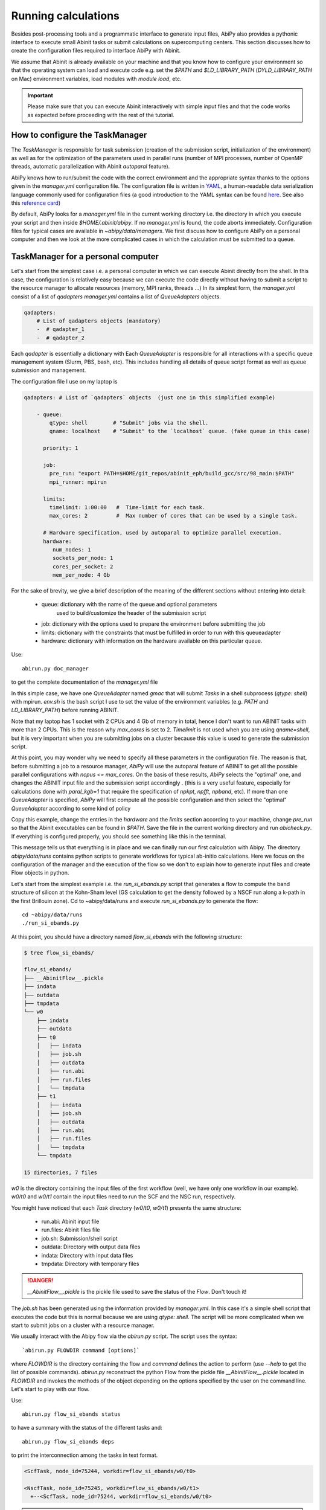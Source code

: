 .. _running_calculations:

====================
Running calculations
====================

Besides post-processing tools and a programmatic interface to generate input files,
AbiPy also provides a pythonic interface to execute small Abinit tasks or submit calculations on supercomputing centers.
This section discusses how to create the configuration files required to interface AbiPy with Abinit.

We assume that Abinit is already available on your machine and that you know how to configure
your environment so that the operating system can load and execute code e.g. 
set the `$PATH` and `$LD_LIBRARY_PATH` (`DYLD_LIBRARY_PATH` on Mac) environment variables, 
load modules with `module load`, etc.

.. IMPORTANT:: Please make sure that you can execute Abinit interactively with simple input files and 
               that the code works as expected before proceeding with the rest of the tutorial.

--------------------------------
How to configure the TaskManager
--------------------------------

The `TaskManager` is responsible for task submission 
(creation of the submission script, initialization of the environment) as well as for the 
optimization of the parameters used in parallel runs 
(number of MPI processes, number of OpenMP threads, automatic parallelization with Abinit `autoparal` feature). 

AbiPy knows how to run/submit the code with the correct environment and the appropriate syntax
thanks to the options given in the `manager.yml` configuration file.
The configuration file is written in `YAML <https://en.wikipedia.org/wiki/YAML>`_,
a human-readable data serialization language commonly used for configuration files
(a good introduction to the YAML syntax can be found `here <http://yaml.org/spec/1.1/#id857168>`_.
See also this `reference card <http://www.yaml.org/refcard.html>`_)

By default, AbiPy looks for a `manager.yml` file in the current working directory i.e.
the directory in which you execute your script and then inside `$HOME/.abinit/abipy`.
If no `manager.yml` is found, the code aborts immediately.
Configuration files for typical cases are available in `~abipy/data/managers`.
We first discuss how to configure AbiPy on a personal computer and then we look at the more
complicated cases in which the calculation must be submitted to a queue.

-----------------------------------
TaskManager for a personal computer
-----------------------------------

Let's start from the simplest case i.e. a personal computer in which we can execute Abinit directly from the shell.
In this case, the configuration is relatively easy because we can execute the code 
directly without having to submit a script to the resource manager to allocate resources (memory, MPI ranks, threads ...)
In its simplest form, the `manager.yml` consist of a list of `qadapters`
`manager.yml` contains a list of `QueueAdapters` objects. 

.. code-block:: yaml

    qadapters:
        # List of qadapters objects (mandatory)
        -  # qadapter_1
        -  # qadapter_2

Each `qadapter` is essentially a dictionary with 
Each `QueueAdapter` is responsible for all interactions with a specific queue management system (Slurm, PBS, bash, etc).
This includes handling all details of queue script format as well as queue submission and management.

The configuration file I use on my laptop is

.. code-block:: yaml

    qadapters: # List of `qadapters` objects  (just one in this simplified example)

	- queue:
	    qtype: shell        # "Submit" jobs via the shell.
	    qname: localhost    # "Submit" to the `localhost` queue. (fake queue in this case)

	  priority: 1

	  job:
	    pre_run: "export PATH=$HOME/git_repos/abinit_eph/build_gcc/src/98_main:$PATH"
	    mpi_runner: mpirun

	  limits: 
	    timelimit: 1:00:00   #  Time-limit for each task.
	    max_cores: 2         #  Max number of cores that can be used by a single task.

	  # Hardware specification, used by autoparal to optimize parallel execution.
	  hardware:  
	     num_nodes: 1
	     sockets_per_node: 1
	     cores_per_socket: 2
	     mem_per_node: 4 Gb

For the sake of brevity, we give a brief description of the meaning 
of the different sections without entering into detail:

    * queue: dictionary with the name of the queue and optional parameters 
             used to build/customize the header of the submission script

    * job: dictionary with the options used to prepare the environment before submitting the job

    * limits: dictionary with the constraints that must be fulfilled in order to run with this queueadapter

    * hardware: dictionary with information on the hardware available on this particular queue.


Use::

    abirun.py doc_manager

to get the complete documentation of the `manager.yml` file

.. command-output:: abirun.py doc_manager slurm

In this simple case, we have one `QueueAdapter` named `gmac` that will submit `Tasks`
in a shell subprocess (`qtype: shell`) with mpirun. 
`env.sh` is the bash script I use to set the value of the environment variables 
(e.g. `PATH` and `LD_LIBRARY_PATH`) before running ABINIT.

Note that my laptop has 1 socket with 2 CPUs and 4 Gb of memory in total, hence I don't want
to run ABINIT tasks with more than 2 CPUs. This is the reason why `max_cores` is set to 2.
`Timelimit` is not used when you are using `qname=shell`, but it is very important when you 
are submitting jobs on a cluster because this value is used to generate the submission script.

At this point, you may wonder why we need to specify all these parameters in the configuration file.
The reason is that, before submitting a job to a resource manager, `AbiPy` will use the autoparal 
feature of ABINIT to get all the possible parallel configurations with `ncpus <= max_cores`. 
On the basis of these results, `AbiPy` selects the "optimal" one, and changes the ABINIT input file 
and the submission script accordingly .
(this is a very useful feature, especially for calculations done with `paral_kgb=1` that require 
the specification of `npkpt`, `npfft`, `npband`, etc).
If more than one `QueueAdapter` is specified, `AbiPy` will first compute all the possible 
configuration and then select the "optimal" `QueueAdapter` according to some kind of policy

Copy this example, change the entries in the `hardware` and the `limits` section according to
your machine, change `pre_run` so that the Abinit executables can be found in `$PATH`.
Save the file in the current working directory and run `abicheck.py`.
If everything is configured properly, you should see something like this in the terminal.

.. command-output:: abicheck.py --no-colors

This message tells us that everything is in place and we can finally run our first calculation with Abipy.
The directory `abipy/data/runs` contains python scripts to generate workflows for typical ab-initio calculations.
Here we focus on the configuration of the manager and the execution of the flow so we don't to explain how to 
generate input files and create Flow objects in python.

Let's start from the simplest example i.e. the `run_si_ebands.py` script that generates 
a flow to compute the band structure of silicon at the Kohn-Sham level 
(GS calculation to get the density followed by a NSCF run along a k-path in the first Brillouin zone).
Cd to ~abipy/data/runs and execute `run_si_ebands.py` to generate the flow::

    cd ~abipy/data/runs
    ./run_si_ebands.py

At this point, you should have a directory named `flow_si_ebands` with the following structure:

.. code-block:: console

    $ tree flow_si_ebands/

    flow_si_ebands/
    ├── __AbinitFlow__.pickle
    ├── indata
    ├── outdata
    ├── tmpdata
    └── w0
	├── indata
	├── outdata
	├── t0
	│   ├── indata
	│   ├── job.sh
	│   ├── outdata
	│   ├── run.abi
	│   ├── run.files
	│   └── tmpdata
	├── t1
	│   ├── indata
	│   ├── job.sh
	│   ├── outdata
	│   ├── run.abi
	│   ├── run.files
	│   └── tmpdata
	└── tmpdata

    15 directories, 7 files

`w0` is the directory containing the input files of the first workflow (well, we have only one workflow in our example).
`w0/t0` and `w0/t1` contain the input files need to run the SCF and the NSC run, respectively.

You might have noticed that each `Task` directory (`w0/t0`, `w0/t1`) presents the same structure:
    
   * run.abi: Abinit input file
   * run.files: Abinit files file
   * job.sh: Submission/shell script
   * outdata: Directory with output data files
   * indata: Directory with input data files 
   * tmpdata: Directory with temporary files

.. DANGER::
   `__AbinitFlow__.pickle` is the pickle file used to save the status of the `Flow`. Don't touch it! 

The `job.sh` has been generated using the information provided by `manager.yml`. 
In this case it's a simple shell script that executes the code but this is normal because we are using `qtype: shell`. 
The script will be more complicated when we start to submit jobs on a cluster with a resource manager.

We usually interact with the Abipy flow via the `abirun.py` script.
The script uses the syntax::

     `abirun.py FLOWDIR command [options]`

where `FLOWDIR` is the directory containing the flow and `command` defines the action to perform 
(use `--help` to get the list of possible commands).
`abirun.py` reconstruct the python Flow from the pickle file `__AbinitFlow__.pickle` located in `FLOWDIR`
and invokes the methods of the object depending on the options specified by the user on the command line.
Let's start to play with our flow.

Use::

    abirun.py flow_si_ebands status

to have a summary with the status of the different tasks and::

    abirun.py flow_si_ebands deps

to print the interconnection among the tasks in text format.

.. code-block:: console

    <ScfTask, node_id=75244, workdir=flow_si_ebands/w0/t0>

    <NscfTask, node_id=75245, workdir=flow_si_ebands/w0/t1>
      +--<ScfTask, node_id=75244, workdir=flow_si_ebands/w0/t0>

.. TIP:: Alternatively one can use `abirun.py flow_si_ebands/ networkx`
	 to visualize the connections with the `networkx` package.

In this case, we have a flow with two tasks and the second task (`w0/t1`) 
depends on the `ScfTask`, more specifically on the density file produced by it.
This means that the second task cannot be executed/submitted until we have completed the first task. 
`abirun.py` knows the dependencies of our flow and will use this information to manage the submission/execution
of our tasks.

There are two commands that can be used to launch tasks: `single` and `rapid`.
The `single` command execute the first `Task` in the flow that is in the `READY` state that is a task
whose dependencies have been fulfilled while `rapid` submits all task of the flow that are in the `READY` state.
Let's try to run the flow with the `rapid` command and see what happens.

.. code-block:: console

    abirun.py flow_si_ebands rapid

    Running on gmac2 -- system Darwin -- Python 2.7.12 -- abirun-0.1.0
    Number of tasks launched: 1

    Work #0: <BandStructureWork, node_id=75239, workdir=flow_si_ebands/w0>, Finalized=False
    +--------+-------------+-----------------+--------------+------------+----------+-----------------+----------+-----------+
    | Task   | Status      | Queue           | MPI|Omp|Gb   | Warn|Com   | Class    | Sub|Rest|Corr   | Time     |   Node_ID |
    +========+=============+=================+==============+============+==========+=================+==========+===========+
    | w0_t0  | Submitted   | 71573@localhost | 2|  1|2.0    | 1|  0      | ScfTask  | (1, 0, 0)       | 0:00:00Q |     75240 |
    +--------+-------------+-----------------+--------------+------------+----------+-----------------+----------+-----------+
    | w0_t1  | Initialized | None            | 1|  1|2.0    | NA|NA      | NscfTask | (0, 0, 0)       | None     |     75241 |
    +--------+-------------+-----------------+--------------+------------+----------+-----------------+----------+-----------+


What's happening here?
The `rapid` command tried to execute all tasks that are `READY` but since the second task depends on the first
one only the first task gets submitted.
Note that the SCF task (`w0_t0`) has been submitted with 2 MPI processors. 
Before submitting the task, indeed, AbiPy
invokes Abinit to get all the possible parallel configurations compatible with the constrains specified by the user,
select the "optimal" configuration according to some policy and submit the task with the optimized parameters.
At this point, there's no other task that can be executed, the script exits
and we have to wait for the SCF task before running the second part of the flow.

At each iteration, `abirun.py` prints a table with the status of the different tasks.
The meaning of the columns is as follows:

    * Queue: JobID @ QueueName (JobID == Process identifier if shell, job ID if we are submitting to QueueName)
    * MPI: Number of MPI processes used (computed automatically with autoparal, cannot exceed max_ncpus)
    * OMP: Number of OpenMP threads.
    * Gb: Memory requested in Gb (meaningless in this case because we're using the shell).
    * Warn: Number of warning messages found in the log file.
    * Com: Number of comments found in the log file.
    * Sub: Number of submissions (can be > 1 if Abipy encounters a problem and resubmit the task with different parameters
	without performing any operation that can change the physics of the system).
    * Rest: Number of restarts (Abipy can restart the job if convergence has not been reached)
    * Corr: Number of corrections performed. These operations can change the physics of the system.
    * Time: Time spent in the Queue (if ends with Q) or running time (if ends with R).
    * Node_ID: Node identifier used by Abipy to identify each node of the flow.

.. NOTE:: When the submission is done through the shell there's almost no difference between 
    job submission and job execution. The scenario is completely different if you are submitting 
    jobs to a resource manager because the task will get a priority value and will enter the queue.

If you execute `status` again, you should see that the first task is completed.
We can thus run `rapidfire` again to launch the `NscfTask`.
The second task won't take long and if you issue `status` again, you should see that the entire flow
completed successfully.

To understand what happened in more detail, use the `history` command to get the list of operations
performed by AbiPy on each task.

.. code-block:: console

    $ abirun.py flow_si_ebands history

    ==============================================================================================================================
    =================================== <ScfTask, node_id=75244, workdir=flow_si_ebands/w0/t0> ===================================
    ==============================================================================================================================
    [Mon Mar  6 21:46:00 2017] Status changed to Ready. msg: Status set to Ready
    [Mon Mar  6 21:46:00 2017] Setting input variables: {'max_ncpus': 2, 'autoparal': 1}
    [Mon Mar  6 21:46:00 2017] Old values: {'max_ncpus': None, 'autoparal': None}
    [Mon Mar  6 21:46:00 2017] Setting input variables: {'npband': 1, 'bandpp': 1, 'npimage': 1, 'npspinor': 1, 'npfft': 1, 'npkpt': 2}
    [Mon Mar  6 21:46:00 2017] Old values: {'npband': None, 'npfft': None, 'npkpt': None, 'npimage': None, 'npspinor': None, 'bandpp': None}
    [Mon Mar  6 21:46:00 2017] Status changed to Initialized. msg: finished autoparallel run
    [Mon Mar  6 21:46:00 2017] Submitted with MPI=2, Omp=1, Memproc=2.0 [Gb] submitted to queue
    [Mon Mar  6 21:46:15 2017] Task completed status set to ok based on abiout
    [Mon Mar  6 21:46:15 2017] Finalized set to True

    =============================================================================================================================
    ================================== <NscfTask, node_id=75245, workdir=flow_si_ebands/w0/t1> ==================================
    =============================================================================================================================
    [Mon Mar  6 21:46:15 2017] Status changed to Ready. msg: Status set to Ready
    [Mon Mar  6 21:46:15 2017] Adding connecting vars {u'irdden': 1}
    [Mon Mar  6 21:46:15 2017] Setting input variables: {u'irdden': 1}
    [Mon Mar  6 21:46:15 2017] Old values: {u'irdden': None}
    [Mon Mar  6 21:46:15 2017] Setting input variables: {'max_ncpus': 2, 'autoparal': 1}
    [Mon Mar  6 21:46:15 2017] Old values: {'max_ncpus': None, 'autoparal': None}
    [Mon Mar  6 21:46:15 2017] Setting input variables: {'npband': 1, 'bandpp': 1, 'npimage': 1, 'npspinor': 1, 'npfft': 1, 'npkpt': 2}
    [Mon Mar  6 21:46:15 2017] Old values: {'npband': None, 'npfft': None, 'npkpt': None, 'npimage': None, 'npspinor': None, 'bandpp': None}
    [Mon Mar  6 21:46:15 2017] Status changed to Initialized. msg: finished autoparallel run
    [Mon Mar  6 21:46:15 2017] Submitted with MPI=2, Omp=1, Memproc=2.0 [Gb] submitted to queue
    [Mon Mar  6 21:49:48 2017] Task completed status set to ok based on abiout
    [Mon Mar  6 21:49:48 2017] Finalized set to True


A closer inspection of the logs reveal that before submitting the first task, `abirun.py` has executed
Abinit in `autoparal` mode to get the list of possible parallel configuration and the calculation is then submitted.
At this point, `abirun.py` starts to look at the output files produced by the task to understand  what's happening.
When the first task reaches completion, the second task is automatically changed to READY, 
the `irdden` input variable is added to the input file of the second task and a symbolic link to
the DEN file produced by the first task is created in the `indata` directory of the second task.
Another `autoparallel run` is now executed and the second task is finally submitted.

The command line interface is very flexible and sometimes it's the only tool available.
However, there are cases in which we would like to have a global view of what's happening 
The command::

    abirun.py flow_si_ebands notebook

generates a `jupyter` notebook with pre-defined calls that can be executed 
in order to get a graphical representation of the status of our flow inside a web browser
(requires `jupyter`, `nbformat` and, obviously, a web browser).
Expert users may want to use::

    abirun.py flow_si_ebands ipython

to open the `flow` in the `ipython` terminal to have direct access to the API provided by the object.

------------------------------
How to configure the scheduler
------------------------------

In the previous example, we ran a simple band structure calculation for silicon in a few seconds 
on a laptop but one might have more complicated flows requiring hours or even days to complete.
For such cases, the `single` and `rapid` commands are not handy because we are supposed 
to monitor the evolution of the flow and re-run `abirun.py` when a new task is `READY`.
In these cases, it is much easier to delegate all the repetitive work to a python scheduler,
a sort of job that runs in the background and submits tasks automatically and perform the actions
required to complete the flow.

The parameters for the scheduler are declared in the YAML file `scheduler.yml`.
Also in this case, AbiPy will look first in the working directory and then inside `$HOME/.abinit/abipy`.
Crate a `scheduler.yml` in the working directory by copying the example below:

.. code-block:: yaml

    seconds: 10  # number of seconds to wait.
    #minutes: 0  # number of minutes to wait.
    #hours: 0    # number of hours to wait.
    #days: 0     # number of days to wait.

This file tells the scheduler to wake up every 10 seconds, inspect the status of the tasks
in the flow and perform the actions required for reach completion

.. IMPORTANT::

    Remember to set the time interval of the scheduler to a reasonable value.
    A small value leads to an increase of the submission rate but it also increases the CPU load 
    and the pressure on the hardware and on the resource manager.
    A too large time interval can have a detrimental effect on the throughput, especially 
    if you are submitting many small jobs.

At this point, we are ready to run our first calculation with the scheduler.
To make things more interesting, we execute a slightly more complicated flow that computes
the G0W0 corrections to the direct band gap of silicon at the Gamma point.
The flow consists of the following six tasks:

    1: ground state calculation to get the density
    2: NSCF calculation with several empty states. 
    3: calculation of the screening using the WFK produced by task 2
    4-5-6: Evaluation of the Self-Energy matrix elements with different values of nband 
     using the WFK produced by task 2 and the SCR file produced by task 3

Generate the flow with::

    ./run_si_g0w0.py

and let the scheduler manage the task submission with::

     abirun.py flow_si_g0w0 scheduler

You should see the following output on the terminal

.. code-block:: console

    abirun.py flow_si_ebands scheduler

    Abipy Scheduler:
    PyFlowScheduler, Pid: 72038
    Scheduler options: {'seconds': 10, 'hours': 0, 'weeks': 0, 'minutes': 0, 'days': 0}

PID is the process identifier of the scheduler (also reported in the ... file)
We will see that the scheduler PID is extremely important when we start to run large flows on clusters. 

.. IMPORTANT:: Note that there must be only one scheduler associated to a given flow.

.. TIP:: Use `abirun.py . doc_scheduler` to get the full list of options supported by the scheduler.

.. command-output:: abirun.py doc_scheduler

------------------------------
Configuring AbiPy on a cluster
------------------------------

In this section we discuss how to configure the manager to run flows on a cluster.
The configuration depends on specific queue management system (Slurm, PBS, etc) so
we assume that you are already familiar with job submissions and you know the options 
that mush be specified in the job script in order to have your submission accepted 
by the management system (username, name of the queue ...)

Let's assume that your computing center uses Slurm and your jobs must be submitted to the `Oban` partition 
A `manager.yml` with a single `qadapter` will look like:

.. code-block:: yaml

    # Resource manager e.g slurm, pbs, shell
    qtype: slurm

    # Options passed to the resource manager 
    # (the syntax depends on qtype, consult the manual of your resource manager)
    qparams: 
      ntasks: 2
      time: 0:20:00
      partition: Oban
    
    # List of modules to import before running the calculation
    modules: 
	- intel/compilerpro/13.0.1.117
	- fftw3/intel/3.3

    mpi_runner: /path/to/mpirun
    
    # Shell environment
    shell_env: 
	 PATH: /home/user/local/bin/:$PATH
	 LD_LIBRARY_PATH: /home/user/local/lib:$LD_LIBRARY_PATH

    # Options for the automatic parallelization (Abinit autoparal feature)
    policy: 
	autoparal: 1
	max_ncpus: 2


Description:

`qtype` specifies the queue resource manager. This option tells Abipy how to generate submission
scripts, submit them, kill jobs in the queue and how to interpret the other options passed by the user. 

`qparams` is a dictionary with the parameters passed to the resource manager. 
 We use the *normalized* version of the options i.e dashes in the official name of the parameter 
 are replaced by underscores  (for the list of supported options see ...)

The complete list of options (`qparams`) supported by the `TaskManager` with Slurm  can be obtained with

.. command-output:: abirun.py . doc_manager slurm

`modules` is the list of modules to load, while `shell_env` allows the user 
to specify or to modify the values of the environment variables.

The `policy` section governs the automatic parallelization of the run: in this case abipy will use 
the `autoparal` features of abinit to determine an optimal configuration with **maximum** `max_ncpus` MPI nodes. 
Setting `autoparal` to 0 disables the automatic parallelization. **Other values of autoparal are not supported**.

In some cases, you may want to enforce some constraint on the "optimal" configuration. 
For example, you may want to select only those configurations whose parallel efficiency is greater than 0.7 
and whose number of MPI nodes is divisible by 4. 
One can easily enforce this constraint via the `condition` dictionary whose syntax is similar to the one used in `mongodb`

.. code-block:: yaml

    policy:
	autoparal: 1
	max_ncpus: 10
	condition: {$and: [ {"efficiency": {$gt: 0.7}}, {"tot_ncpus": {$divisible: 4}} ]}

The parallel efficiency is defined as $\epsilon = \dfrac{T_1}{T_N * N}$ where $N$ is the number 
of MPI processes and $T_j$ is the wall time needed to complete the calculation with $j$ MPI processes. 
For a perfect scaling implementation $\epsilon$ is equal to one.
The parallel speedup with N processors is given by $S = T_N / T_1$.
Note that `autoparal = 1` will automatically change your `job.sh` script as well as the input file 
so that we can run the job in parallel with the optimal configuration required by the user. 
For example, you can use `paral_kgb` in GS calculations and `abipy` will automatically set the values 
of `npband`, `npfft`, `npkpt` ... for you! 
Note that if no configuration fulfills the given condition, abipy will use the optimal configuration 
that leads to the highest parallel speedup (not necessarily the most efficient one).

Use::

    abirun.py FLOWDIR cancel

to cancel all tasks that have been submitted to the resource manager (the script asks for confirmation).
AbiPy detects if there's a scheduler attached to the flow and it will also kill the scheduler

In the previous sections, we have discussed how to define, build and run a `Flow`, but there is a very 
important point that we haven't discussed yet.
It should be stressed, indeed, that `AbiPy` is only driving and monitoring the `Flow` while the actual calculation 
is delegated to ABINIT (a Fortran program that is usually executed in parallel on multiple CPUs that communicate 
via the network by means of the MPI protocol).
Besides CPUs and memory must be reserved in advance by sending a request to the resource manager 
installed on the clusters (SLURM, PBS, etc)

.. TIP:: nohup abirun.py FLOWDIR scheduler 2> sched.log

One can put this configuration file either in the configuration directory `$HOME/.abinit/abipy` 
or in the current working directory (the latter has precedence over the global configuration 
file located in `$HOME/.abinit/abipy`).

because it's possible to run the scheduler in the background with::

     nohup abirun.py FLOWDIR scheduler 2> sched.log

This shell command redirects the stdout/stderr of `abirun.py` to `sched.log` 
and kill the active session without killing the scheduler thanks to the `nohup` unix command.
In this case, the PID gives as a handle that can be used to check whether the scheduler
is still running or kill it when we login again.

---------------
Troubleshooting
---------------

There are two other `abirun` commands that are very handy, especially if something goes wrong:

Use::

    abirun.py FLOWDIR events

to print the events (Abinit Warnings/Errors/Comments) found in the log files and::

    abirun.py FLOWDIR debug

to analyze error files and log files for possible error messages.

To get information on the Abinit build, use

.. command-output:: abirun.py abibuild --verbose 

while::

    abirun.py flow_si_ebands handlers

show the so-called events handlers that have been installed in the flow 
(an event handler is an action that will be executed in response of a particular event

.. code-block:: console

    $ abirun.py flow_si_ebands handlers --verbose

    List of event handlers installed:
    event name = !DilatmxError
    event documentation:

	This Error occurs in variable cell calculations when the increase in the
	unit cell volume is too large.

    handler documentation:

	Handle DilatmxError. Abinit produces a netcdf file with the last structure before aborting
	The handler changes the structure in the input with the last configuration and modify the value of dilatmx.

    event name = !TolSymError
    event documentation:

	Class of errors raised by Abinit when it cannot detect the symmetries of the system.
	The handler assumes the structure makes sense and the error is just due to numerical inaccuracies.
	We increase the value of tolsym in the input file (default 1-8) so that Abinit can find the space group
	and re-symmetrize the input structure.

    handler documentation:

	Increase the value of tolsym in the input file.

    event name = !MemanaError
    event documentation:

	Class of errors raised by the memory analyzer.
	(the section that estimates the memory requirements from the input parameters).

    handler documentation:

	Set mem_test to 0 to bypass the memory check.

    event name = !MemoryError
    event documentation:

	This error occurs when a checked allocation fails in Abinit
	The only way to go is to increase memory

    handler documentation:

	Handle MemoryError. Increase the resources requirements
